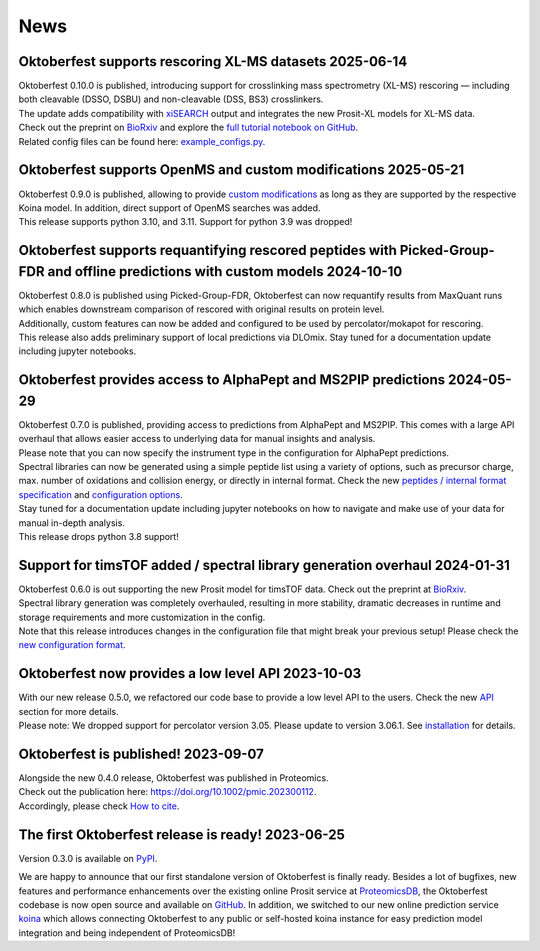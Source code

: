 News
====

.. role:: date
    :class: date

Oktoberfest supports rescoring XL-MS datasets :date:`2025-06-14`
----------------------------------------------------------------

| Oktoberfest 0.10.0 is published, introducing support for crosslinking mass spectrometry (XL-MS) rescoring — including both cleavable (DSSO, DSBU) and non-cleavable (DSS, BS3) crosslinkers.
| The update adds compatibility with `xiSEARCH <https://www.rappsilberlab.org/software/xisearch/>`_ output and integrates the new Prosit-XL models for XL-MS data.
| Check out the preprint on `BioRxiv <https://www.biorxiv.org/content/10.1101/2024.12.15.627797v1>`_ and explore the `full tutorial notebook on GitHub <https://github.com/wilhelm-lab/oktoberfest/tree/development/tutorials>`_.
| Related config files can be found here: `example_configs.py <https://github.com/wilhelm-lab/oktoberfest/blob/development/oktoberfest/utils/example_configs.py>`_.

Oktoberfest supports OpenMS and custom modifications :date:`2025-05-21`
-----------------------------------------------------------------------

| Oktoberfest 0.9.0 is published, allowing to provide `custom modifications <custom_mods.html>`_ as long as they are supported by the respective Koina model. In addition, direct support of OpenMS searches was added.
| This release supports python 3.10, and 3.11. Support for python 3.9 was dropped!

Oktoberfest supports requantifying rescored peptides with Picked-Group-FDR and offline predictions with custom models :date:`2024-10-10`
----------------------------------------------------------------------------------------------------------------------------------------

| Oktoberfest 0.8.0 is published using Picked-Group-FDR, Oktoberfest can now requantify results from MaxQuant runs which enables downstream comparison of rescored with original results on protein level.
| Additionally, custom features can now be added and configured to be used by percolator/mokapot for rescoring.
| This release also adds preliminary support of local predictions via DLOmix. Stay tuned for a documentation update including jupyter notebooks.

Oktoberfest provides access to AlphaPept and MS2PIP predictions :date:`2024-05-29`
----------------------------------------------------------------------------------

| Oktoberfest 0.7.0 is published, providing access to predictions from AlphaPept and MS2PIP. This comes with a large API overhaul that allows easier access to underlying data for manual insights and analysis.
| Please note that you can now specify the instrument type in the configuration for AlphaPept predictions.
| Spectral libraries can now be generated using a simple peptide list using a variety of options, such as precursor charge, max. number of oxidations and collision energy, or directly in internal format. Check the new `peptides / internal format specification <./peptides_format.html>`_ and `configuration options <./config.html>`_.
| Stay tuned for a documentation update including jupyter notebooks on how to navigate and make use of your data for manual in-depth analysis.
| This release drops python 3.8 support!

Support for timsTOF added / spectral library generation overhaul :date:`2024-01-31`
-----------------------------------------------------------------------------------

| Oktoberfest 0.6.0 is out supporting the new Prosit model for timsTOF data. Check out the preprint at `BioRxiv <https://doi.org/10.1101/2023.07.17.549401>`__.
| Spectral library generation was completely overhauled, resulting in more stability, dramatic decreases in runtime and storage requirements and more customization in the config.
| Note that this release introduces changes in the configuration file that might break your previous setup! Please check the `new configuration format <./config.html>`_.

Oktoberfest now provides a low level API :date:`2023-10-03`
-----------------------------------------------------------

| With our new release 0.5.0, we refactored our code base to provide a low level API to the users. Check the new `API <./API.html>`_ section for more details.
| Please note: We dropped support for percolator version 3.05. Please update to version 3.06.1. See `installation <./installation.html>`_ for details.


Oktoberfest is published! :date:`2023-09-07`
--------------------------------------------

| Alongside the new 0.4.0 release, Oktoberfest was published in Proteomics.
| Check out the publication here: `https://doi.org/10.1002/pmic.202300112 <https://doi.org/10.1002/pmic.202300112>`_.
| Accordingly, please check `How to cite <./reference.html>`_.


The first Oktoberfest release is ready! :date:`2023-06-25`
----------------------------------------------------------

Version 0.3.0 is available on `PyPI <https://pypi.org/project/oktoberfest/>`_.

We are happy to announce that our first standalone version of Oktoberfest is finally ready.
Besides a lot of bugfixes, new features and performance enhancements over the existing online Prosit service at `ProteomicsDB <https://proteomicsdb.org/prosit>`_, the Oktoberfest codebase is now open source and available on `GitHub <https://github.com/wilhelm-lab/oktoberfest>`_.
In addition, we switched to our new online prediction service `koina <https://koina.proteomicsdb.org>`_ which allows connecting Oktoberfest to any public or self-hosted koina instance for easy prediction model integration and being independent of ProteomicsDB!
